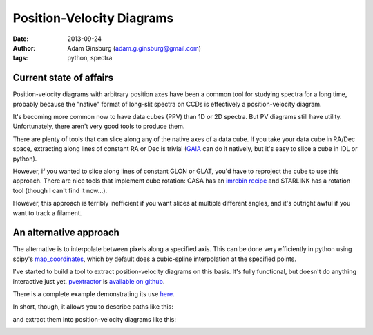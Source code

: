 Position-Velocity Diagrams
==========================
:date: 2013-09-24
:author: Adam Ginsburg (adam.g.ginsburg@gmail.com)
:tags: python, spectra

Current state of affairs
------------------------


Position-velocity diagrams with arbitrary position axes have been a common tool
for studying spectra for a long time, probably because the "native" format of
long-slit spectra on CCDs is effectively a position-velocity diagram.

It's becoming more common now to have data cubes (PPV) than 1D or 2D spectra.
But PV diagrams still have utility.  Unfortunately, there aren't very good
tools to produce them.

There are plenty of tools that can slice along any of the native axes of a data
cube.  If you take your data cube in RA/Dec space, extracting along lines of
constant RA or Dec is trivial (`GAIA`_ can do it natively, but it's easy to
slice a cube in IDL or python).

However, if you wanted to slice along lines of constant GLON or GLAT, you'd
have to reproject the cube to use this approach.  There are nice tools that
implement cube rotation: CASA has an `imrebin recipe`_ and STARLINK has a
rotation tool (though I can't find it now...).

However, this approach is terribly inefficient if you want slices at multiple
different angles, and it's outright awful if you want to track a filament.

An alternative approach
-----------------------

The alternative is to interpolate between pixels along a specified axis.  This
can be done very efficiently in python using scipy's map_coordinates_, which
by default does a cubic-spline interpolation at the specified points.

I've started to build a tool to extract position-velocity diagrams on this
basis.  It's fully functional, but doesn't do anything interactive just yet.
pvextractor_ is `available on github`_.

There is a complete example demonstrating its use `here`_.

In short, though, it allows you to describe paths like this:

.. image:: |filename|/images/paths_i05358.png
   :width: 800px

and extract them into position-velocity diagrams like this:

.. image:: |filename|/images/pv_i05358.png
   :width: 800px


.. _GAIA: http://star-www.dur.ac.uk/~pdraper/gaia/gaia.html
.. _imrebin recipe: http://star-www.dur.ac.uk/~pdraper/gaia/gaia.html
.. _map_coordinates: http://docs.scipy.org/doc/scipy/reference/generated/scipy.ndimage.interpolation.map_coordinates.html
.. _pvextractor: https://github.com/keflavich/pvextractor
.. _available on github: http://keflavich.github.io/pvextractor/
.. _here: http://keflavich.github.io/pvextractor/examples/IRAS05358Slicing.html
